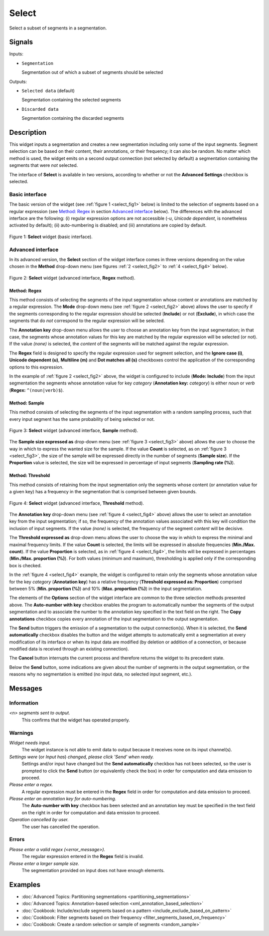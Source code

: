 .. meta::
   :description: Orange Textable documentation, Select widget
   :keywords: Orange, Textable, documentation, Select, widget

.. _Select:

Select
======

.. image:: figures/Select_54.png

Select a subset of segments in a segmentation.

Signals
-------

Inputs:

- ``Segmentation``

  Segmentation out of which a subset of segments should be selected

Outputs:

- ``Selected data`` (default)

  Segmentation containing the selected segments

- ``Discarded data``

  Segmentation containing the discarded segments

Description
-----------

This widget inputs a segmentation and creates a new segmentation including
only some of the input segments. Segment selection can be based on their
content, their annotations, or their frequency; it can also be random. No
matter which method is used, the widget emits on a second output connection
(not selected by default) a segmentation containing the segments that were
*not* selected.

The interface of **Select** is available in two versions, according to
whether or not the **Advanced Settings** checkbox is selected.

Basic interface
~~~~~~~~~~~~~~~

The basic version of the widget (see :ref:`figure 1 <select_fig1>` below) is
limited to the selection of segments based on a regular expression (see
`Method: Regex`_ in section `Advanced interface`_ below). The differences with
the advanced interface are the following: (i) regular expression options are
not accessible (*-u*, *Unicode dependent*, is nonetheless activated by
default); (ii) auto-numbering is disabled; and (iii) annotations are copied
by default.

.. _select_fig1:

.. figure:: figures/select_example.png
    :align: center
    :alt: Basic interface of the Select widget
    :scale: 75%

    Figure 1: **Select** widget (basic interface).

Advanced interface
~~~~~~~~~~~~~~~~~~

In its advanced version, the **Select** section of the widget interface comes
in three versions depending on the value chosen in the **Method** drop-down
menu (see figures :ref:`2 <select_fig2>` to :ref:`4 <select_fig4>` below).

.. _select_fig2:

.. figure:: figures/select_advanced_regex_example.png
    :align: center
    :alt: Advanced interface of the Select widget (Regex method)
    :scale: 75%

    Figure 2: **Select** widget (advanced interface, **Regex** method).

Method: Regex
*************

This method consists of selecting the segments of the input segmentation whose
content or annotations are matched by a regular expression. The **Mode**
drop-down menu (see :ref:`figure 2 <select_fig2>` above) allows the user to
specify if the segments corresponding to the regular expression should be
selected (**Include**) or not (**Exclude**), in which case the segments that
do *not* correspond to the regular expression will be selected.

The **Annotation key** drop-down menu allows the user to choose an annotation
key from the input segmentation; in that case, the segments whose annotation
values for this key are matched by the regular expression will be selected
(or not). If the value *(none)* is selected, the *content* of the segments
will be matched against the regular expression.

The **Regex** field is designed to specify the regular expression used for
segment selection, and the **Ignore case (i)**, **Unicode dependent (u)**,
**Multiline (m)** and **Dot matches all (s)** checkboxes control the
application of the corresponding options to this expression.

In the example of :ref:`figure 2 <select_fig2>` above, the widget is
configured to include (**Mode: Include**) from the input segmentation the
segments whose annotation value for key *category* (**Annotation key:**
*category*) is either *noun* or *verb* (**Regex:** ``^(noun|verb)$``).

Method: Sample
**************

This method consists of selecting the segments of the input segmentation with
a random sampling process, such that every input segment has the same
probability of being selected or not.

.. _select_fig3:

.. figure:: figures/select_advanced_sample_example.png
    :align: center
    :alt: Advanced interface of the Select widget (Sample method)

    Figure 3: **Select** widget (advanced interface, **Sample** method).

The **Sample size expressed as** drop-down menu (see :ref:`figure 3
<select_fig3>` above) allows the user to choose the way in which to express
the wanted size for the sample. If the value **Count** is selected, as on
:ref:`figure 3 <select_fig3>`, the size of the sample will be expressed
directly in the number of segments (**Sample size**). If the **Proportion**
value is selected, the size will be expressed in percentage of input segments
(**Sampling rate (%)**).

Method: Threshold
*****************

This method consists of retaining from the input segmentation only the
segments whose content (or annotation value for a given key) has a frequency
in the segmentation that is comprised between given bounds.

.. _select_fig4:

.. figure:: figures/select_advanced_threshold_example.png
    :align: center
    :alt: Advanced interface of the Select widget (Threshold method)

    Figure 4: **Select** widget (advanced interface, **Threshold** method).

The **Annotation key** drop-down menu (see :ref:`figure 4 <select_fig4>`
above) allows the user to select an annotation key from the input
segmentation; if so, the frequency of the annotation values associated with
this key will condition the inclusion of input segments. If the value *(none)*
is selected, the frequency of the segment *content* will be decisive.

The **Threshold expressed as** drop-down menu allows the user to choose the
way in which to express the minimal and maximal frequency limits. If the value
**Count** is selected, the limits will be expressed in absolute frequencies
(**Min./Max. count**). If the value **Proportion** is selected, as in
:ref:`figure 4 <select_fig4>`, the limits will be expressed in percentages
(**Min./Max. proportion (%)**). For both values (minimum and maximum),
thresholding is applied only if the corresponding box is checked.

In the :ref:`figure 4 <select_fig4>` example, the widget is configured to
retain only the segments whose annotation value for the key *category*
(**Annotation key**) has a relative frequency (**Threshold expressed as:
Proportion**) comprised between 5% (**Min. proportion (%)**) and 10% (**Max.
proportion (%)**) in the input segmentation.

The elements of the **Options** section of the widget interface are common to
the three selection methods presented above. The **Auto-number with key** checkbox enables the program
to automatically number the segments of the output segmentation and to
associate the number to the annotation key specified in the text field on the
right. The **Copy annotations** checkbox copies every annotation of the input
segmentation to the output segmentation.

The **Send** button triggers the emission of a segmentation to the output
connection(s). When it is selected, the **Send automatically** checkbox
disables the button and the widget attempts to automatically emit a
segmentation at every modification of its interface or when its input data are
modified (by deletion or addition of a connection, or because modified data is
received through an existing connection).

The **Cancel** button interrupts the current process and therefore returns the widget to its precedent state.

Below the **Send** button, some indications are given about the number of segments in the output
segmentation, or the reasons why no segmentation is emitted (no input data,
no selected input segment, etc.).

Messages
--------

Information
~~~~~~~~~~~

*<n> segments sent to output.*
    This confirms that the widget has operated properly.

Warnings
~~~~~~~~

*Widget needs input.*
    The widget instance is not able to emit data to output because it receives
    none on its input channel(s).

*Settings were* (or *Input has*) *changed, please click 'Send' when ready.*
    Settings and/or input have changed but the **Send automatically** checkbox
    has not been selected, so the user is prompted to click the **Send**
    button (or equivalently check the box) in order for computation and data
    emission to proceed.

*Please enter a regex.*
    A regular expression must be entered in the **Regex** field in order for
    computation and data emission to proceed.

*Please enter an annotation key for auto-numbering.*
    The **Auto-number with key** checkbox has been selected and an annotation
    key must be specified in the text field on the right in order for
    computation and data emission to proceed.

*Operation cancelled by user.*
    The user has cancelled the operation.
    
Errors
~~~~~~

*Please enter a valid regex (<error_message>).*
    The regular expression entered in the **Regex** field is invalid.

*Please enter a larger sample size.*
    The segmentation provided on input does not have enough elements.
    
Examples
--------

- :doc:`Advanced Topics: Partitioning segmentations <partitioning_segmentations>`
- :doc:`Advanced Topics: Annotation-based selection <xml_annotation_based_selection>`
- :doc:`Cookbook: Include/exclude segments based on a pattern <include_exclude_based_on_pattern>`
- :doc:`Cookbook: Filter segments based on their frequency <filter_segments_based_on_frequency>`
- :doc:`Cookbook: Create a random selection or sample of segments <random_sample>`
